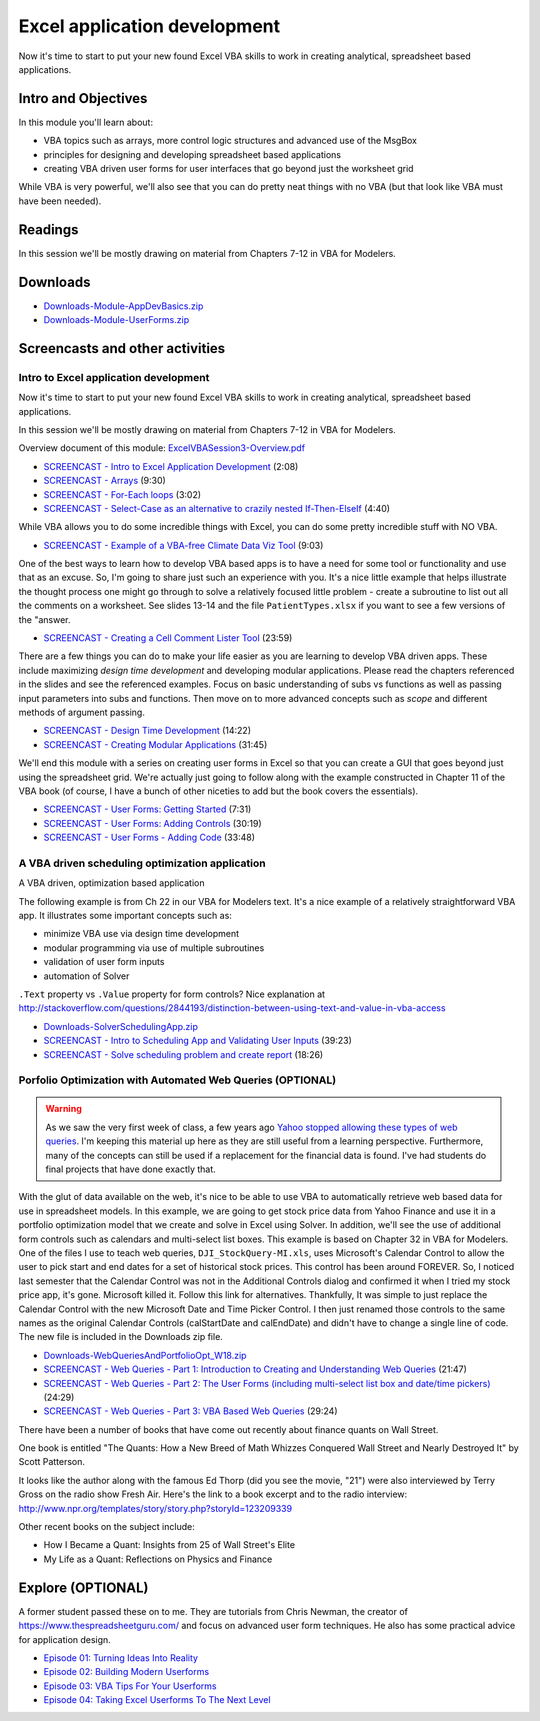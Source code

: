***********************************
Excel application development
***********************************

Now it's time to start to put your new found Excel VBA skills to work in creating analytical, spreadsheet based applications.
 
Intro and Objectives
====================

In this module you'll learn about:

* VBA topics such as arrays, more control logic structures and advanced use of the MsgBox
* principles for designing and developing spreadsheet based applications
* creating VBA driven user forms for user interfaces that go beyond just the worksheet grid

While VBA is very powerful, we'll also see that you can do pretty neat things with no VBA (but that look like VBA must have been needed).

Readings
========

In this session we'll be mostly drawing on material from Chapters 7-12 in VBA for Modelers.

Downloads
=========

* `Downloads-Module-AppDevBasics.zip <https://drive.google.com/file/d/1OuDJI-8zPwXDrGDq3YHxnDqFtISHQg1r/view?usp=sharing>`_
* `Downloads-Module-UserForms.zip <https://drive.google.com/file/d/16mtAXrZ589RfmpiCfcy6QDIfb7iQHl_l/view?usp=sharing>`_





Screencasts and other activities
================================

Intro to Excel application development
--------------------------------------

Now it's time to start to put your new found Excel VBA skills to work in creating analytical, spreadsheet based applications. 

In this session we'll be mostly drawing on material from Chapters 7-12 in VBA for Modelers.

Overview document of this module: `ExcelVBASession3-Overview.pdf <https://drive.google.com/file/d/1SHf0xd_wmVwU-BpssspCsAxaz8sTZlDG/view?usp=sharing>`_


* `SCREENCAST - Intro to Excel Application Development <https://youtu.be/hncOmn9TwUA>`_ (2:08)
* `SCREENCAST - Arrays <https://youtu.be/B3vJeOEkx4U>`_ (9:30)
* `SCREENCAST - For-Each loops <https://youtu.be/GTmrG-88ZQ4>`_ (3:02)
* `SCREENCAST - Select-Case as an alternative to crazily nested If-Then-ElseIf <https://youtu.be/P7Rz6Gj8TZg>`_ (4:40)


While VBA allows you to do some incredible things with Excel, you can do some pretty incredible stuff with NO VBA.

* `SCREENCAST - Example of a VBA-free Climate Data Viz Tool <https://youtu.be/_aOPyZ-FjBA>`_ (9:03)


One of the best ways to learn how to develop VBA based apps is to have a need for some tool or functionality and use that as an excuse. So, I'm going to share just such an experience with you.  It's a nice little example that helps illustrate the thought process one might go through to solve a relatively focused little problem - create a subroutine to list out all the comments on a worksheet. See slides 13-14 and the file ``PatientTypes.xlsx`` if you want to see a few versions of the "answer.

* `SCREENCAST - Creating a Cell Comment Lister Tool <https://youtu.be/VVbGCE_67fg>`_ (23:59)


There are a few things you can do to make your life easier as you are learning to develop VBA driven apps. These include maximizing *design time development* and developing modular applications. Please read the chapters referenced in the slides and see the referenced examples. Focus on basic understanding of subs vs functions as well as passing input parameters into subs and functions. Then move on to more advanced concepts such as *scope* and different methods of argument passing.

* `SCREENCAST - Design Time Development <https://youtu.be/uJ_zn42b7kQ>`_ (14:22)

* `SCREENCAST - Creating Modular Applications <https://youtu.be/MOg0rGOnMIg>`_ (31:45)


We'll end this module with a series on creating user forms in Excel so that you can create a GUI that goes beyond just using the spreadsheet grid. We're actually just going to follow along with the example constructed in Chapter 11 of the VBA book (of course, I have a bunch of other niceties to add but the book covers the essentials).

* `SCREENCAST - User Forms: Getting Started <https://youtu.be/tdk6fDF8F8o>`_ (7:31)
* `SCREENCAST - User Forms: Adding Controls <https://youtu.be/_8tqoERWK7c>`_ (30:19)
* `SCREENCAST - User Forms - Adding Code <https://youtu.be/RsEK2G_-MzI>`_ (33:48)

A VBA driven scheduling optimization application
-----------------------------------------------------------

A VBA driven, optimization based application

The following example is from Ch 22 in our VBA for Modelers text. It's a nice example of a relatively straightforward VBA app. It illustrates some important concepts such as:

* minimize VBA use via design time development
* modular programming via use of multiple subroutines
* validation of user form inputs
* automation of Solver

``.Text`` property vs ``.Value`` property for form controls? Nice explanation at http://stackoverflow.com/questions/2844193/distinction-between-using-text-and-value-in-vba-access

* `Downloads-SolverSchedulingApp.zip <https://drive.google.com/file/d/1k0R8fib8sxGY535Eg3IsUQ9zc7Ia5tL8/view?usp=sharing>`_
* `SCREENCAST - Intro to Scheduling App and Validating User Inputs <https://youtu.be/1m00BIgsMQg>`_ (39:23)
* `SCREENCAST - Solve scheduling problem and create report <https://youtu.be/taoz0eIBp2I>`_ (18:26)

Porfolio Optimization with Automated Web Queries (OPTIONAL)
-----------------------------------------------------------

.. warning::

   As we saw the very first week of class, a few years ago `Yahoo stopped allowing these types of web queries <https://www.thespreadsheetguru.com/blog/add-real-time-stock-prices-and-metrics-to-excel/>`_. I'm keeping this material up here as they are still
   useful from a learning perspective. Furthermore, many of the concepts can still be used if a replacement for the financial data is found. I've
   had students do final projects that have done exactly that. 

With the glut of data available on the web, it's nice to be able to use VBA to automatically retrieve web based data for use in spreadsheet models. In this example, we are going to get stock price data from Yahoo Finance and use it in a portfolio optimization model that we create and solve in Excel using Solver. In addition, we'll see the use of additional form controls such as calendars and multi-select list boxes. This example is based on Chapter 32 in VBA for Modelers.
One of the files I use to teach web queries, ``DJI_StockQuery-MI.xls``, uses Microsoft's Calendar Control to allow the user to pick start and end dates for a set of historical stock prices. This control has been around FOREVER. So, I noticed last semester that the Calendar Control was not in the Additional Controls dialog and confirmed it when I tried my stock price app, it's gone. Microsoft killed it. Follow this link for alternatives. Thankfully, It was simple to just replace the Calendar Control with the new Microsoft Date and Time Picker Control. I then just renamed those controls to the same names as the original Calendar Controls (calStartDate and calEndDate) and didn't have to change a single line of code. The new file is included in the Downloads zip file.

* `Downloads-WebQueriesAndPortfolioOpt_W18.zip <https://drive.google.com/file/d/1OBNrq0-EOKlo8Up4QBavpO0uQFd6hTwk/view?usp=sharing>`_
* `SCREENCAST - Web Queries - Part 1: Introduction to Creating and Understanding Web Queries <https://youtu.be/ZtCa5rnR1C8>`_ (21:47)
* `SCREENCAST - Web Queries - Part 2: The User Forms (including multi-select list box and date/time pickers) <https://youtu.be/ITW-fZMaSvs>`_ (24:29)
* `SCREENCAST - Web Queries - Part 3: VBA Based Web Queries <https://youtu.be/vXwv0_IcGkE>`_ (29:24)

There have been a number of books that have come out recently about finance quants on Wall Street.

One book is entitled "The Quants: How a New Breed of Math Whizzes Conquered Wall Street and Nearly Destroyed It" by Scott Patterson.

It looks like the author along with the famous Ed Thorp (did you see the movie, "21") were also interviewed by Terry Gross on the radio show Fresh Air. Here's the link to a book excerpt and to the radio interview: http://www.npr.org/templates/story/story.php?storyId=123209339

Other recent books on the subject include:

* How I Became a Quant: Insights from 25 of Wall Street's Elite
* My Life as a Quant: Reflections on Physics and Finance

Explore (OPTIONAL)
==================

A former student passed these on to me. They are tutorials from Chris Newman, the creator of https://www.thespreadsheetguru.com/ and focus on advanced user form techniques. He also has some practical advice for application design.

* `Episode 01: Turning Ideas Into Reality <https://www.youtube.com/watch?v=9qn8-Ix1O88&feature=youtu.be>`_
* `Episode 02: Building Modern Userforms <https://www.youtube.com/watch?v=s5xAWx3sPuA&feature=youtu.be>`_
* `Episode 03: VBA Tips For Your Userforms <https://www.youtube.com/watch?v=dqVU_Z8Wlmk&feature=youtu.be>`_
* `Episode 04: Taking Excel Userforms To The Next Level <https://www.youtube.com/watch?v=pO2tqE278Sg&feature=youtu.be>`_